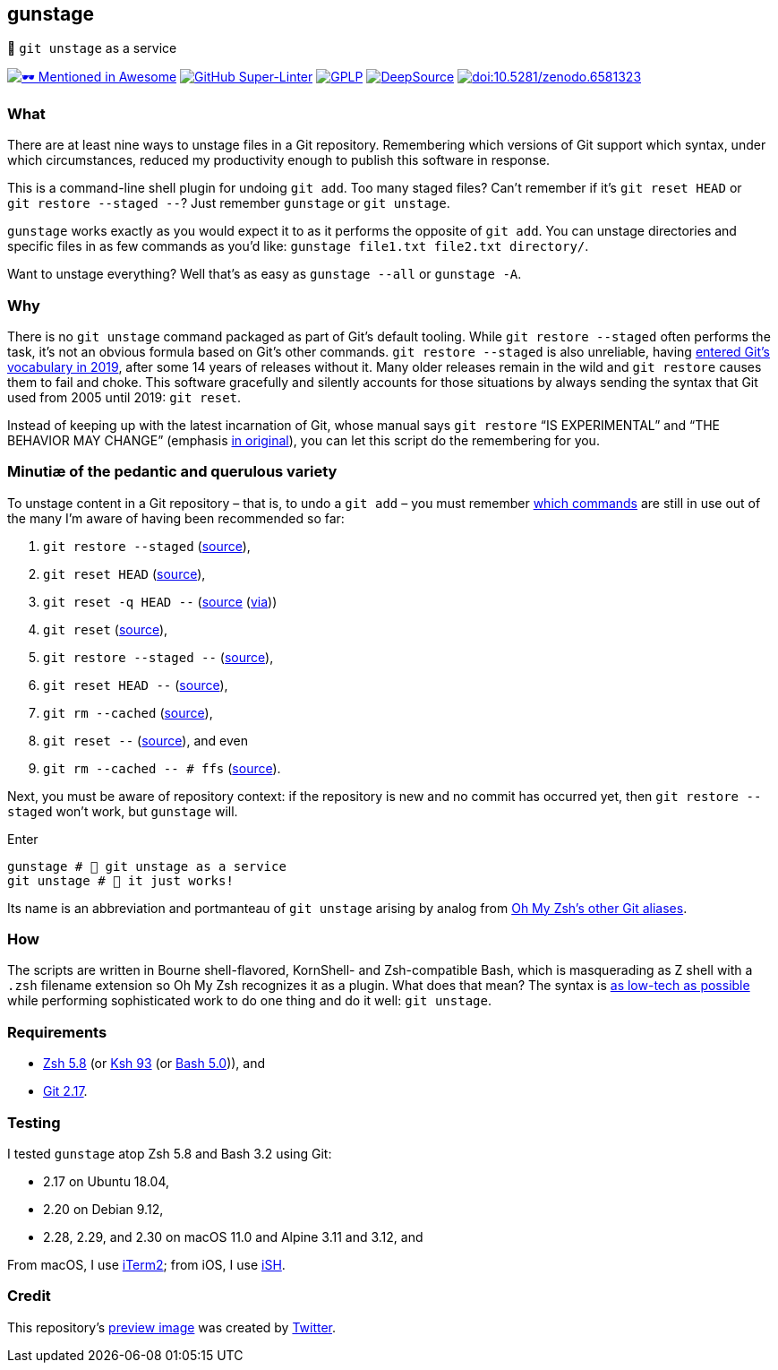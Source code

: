 gunstage
--------

🔫 `git unstage` as a service

https://github.com/unixorn/awesome-zsh-plugins[image:https://github.com/sindresorhus/awesome/raw/a90737eb91368b3be912d1759f9573203ef9e70d/media/mentioned-badge.svg[🕶
Mentioned in Awesome,title="🕶 Mentioned in Awesome"]]
https://github.com/LucasLarson/gunstage/actions?query=workflow:Super-Linter[image:https://shields.io/github/workflow/status/LucasLarson/gunstage/Super-Linter?logo=GitHub&label=Super-Linter[GitHub
Super-Linter]]
https://github.com/LucasLarson/gunstage/blob/main/license.adoc[image:https://shields.io/badge/license-GPLP-blue[GPLP,title="GNU
General Public License for Pedants"]]
https://deepsource.io/gh/LucasLarson/gunstage[image:https://deepsource.io/gh/LucasLarson/gunstage.svg[DeepSource,title="DeepSource"]]
https://doi.org/10.5281/zenodo.6581323[image:https://zenodo.org/badge/DOI/10.5281/zenodo.6581323.svg[doi:10.5281/zenodo.6581323,title="Digital
Object Identifier"]]

What
~~~~
There are at least nine ways to unstage files in a Git&nbsp;repository.
Remembering which versions of Git support which syntax, under which
circumstances, reduced my productivity enough to publish this software
in&nbsp;response.

This is a command-line shell plugin for undoing `git add`. Too many
staged&nbsp;files? Can’t remember if it’s `git reset HEAD` or
`git restore --staged --`? Just remember `gunstage` or `git unstage`.

`gunstage` works exactly as you would expect it to as it performs the opposite
of `git add`. You can unstage directories and specific files in as few
commands as you’d&nbsp;like:
`gunstage file1.txt file2.txt directory/`.

Want to unstage everything? Well that’s as easy as
`gunstage --all` or `gunstage -A`.

Why
~~~
There is no `git unstage` command packaged as part of Git’s
default&nbsp;tooling. While `git restore --staged` often performs the task,
it’s not an obvious formula based on Git’s other&nbsp;commands.
`git restore --staged` is also&nbsp;unreliable, having
https://web.archive.org/web/20201214132901id_/github.blog/2019-08-16-highlights-from-git-2-23/#experimental-alternatives-for-git-checkout[entered
Git’s vocabulary in&nbsp;2019^], after some&nbsp;14 years of releases
without&nbsp;it. Many older releases remain in the wild and `git restore`
causes them to fail and choke. This software gracefully and silently accounts
for those situations by always sending the syntax that Git used from 2005 until
2019: `git reset`.

Instead of keeping up with the latest incarnation of Git, whose manual says
`git restore` “IS EXPERIMENTAL” and “THE BEHAVIOR MAY CHANGE” (emphasis
https://git-scm.com/docs/git-restore/2.30.0#_description[in original^]), you
can let this script do the remembering for&nbsp;you.

Minutiæ of the pedantic and querulous variety
~~~~~~~~~~~~~~~~~~~~~~~~~~~~~~~~~~~~~~~~~~~~~
To unstage content in a Git repository&nbsp;– that is, to undo a
`git add`&nbsp;– you must remember https://stackoverflow.com/q/58003030[which
commands^] are still in use out of the many I’m aware of having been
recommended so&nbsp;far:

1. `git restore --staged` (https://stackoverflow.com/a/16044987[source^]),
1. `git reset HEAD` (https://stackoverflow.com/a/6790291[source^]),
1. `git reset -q HEAD --` (https://github.com/gggritso/gggritso.com/blob/a07b620/_posts/2015-08-23-human-git-aliases.md#L45[source^] (https://news.ycombinator.com/item?id=17987033#17987696[via^]))
1. `git reset` (https://stackoverflow.com/a/6790285[source^]),
1. `git restore --staged --` (https://github.com/iain/dotfiles/commit/4c8f8cf7b849d723cbd0e029457dd24c42ea6263[source^]),
1. `git reset HEAD --` (https://stackoverflow.com/a/5798967[source^]),
1. `git rm --cached` (https://stackoverflow.com/a/5798967[source^]),
1. `git reset --` (https://stackoverflow.com/a/6919257[source^]), and&nbsp;even
1. `git rm --cached -- # ffs` (https://stackoverflow.com/a/30231316[source^]).

Next, you must be aware of repository&nbsp;context: if the repository is new
and no commit has occurred yet, then `git restore --staged` won’t&nbsp;work,
but `gunstage`&nbsp;will.

.Enter
[source,zsh]
-----------------
gunstage # 🔫 git unstage as a service
git unstage # 🔫 it just works!
-----------------
Its name is an abbreviation and portmanteau of `git unstage` arising by
analog from
https://github.com/ohmyzsh/ohmyzsh/blob/c99f3c50fa46a93be28be88632889404fff3b958/plugins/git/README.md#aliases[Oh&nbsp;My&nbsp;Zsh’s
other Git&nbsp;aliases^].

How
~~~
The scripts are written in Bourne shell-flavored, KornShell- and Zsh-compatible
Bash, which is masquerading as Z&nbsp;shell with a `.zsh` filename extension so
Oh&nbsp;My&nbsp;Zsh recognizes it as a plugin. What does that mean? The
syntax is
https://github.com/mcornella/dotfiles/blob/51feef648a2d68a82348ed4753ac3d6b65972510/zshenv#L10-L11[as
low-tech as possible^] while performing sophisticated work to do one thing and
do it well: `git unstage`.

Requirements
~~~~~~~~~~~~
* https://github.com/zsh-users/zsh/tree/zsh-5.8[Zsh&nbsp;5.8^] (or
  https://github.com/att/ast/tree/ksh93u[Ksh&nbsp;93^] (or
  https://git.sv.gnu.org/cgit/bash.git/commit/?h=bash-5.0[Bash&nbsp;5.0^])),
  and
* https://github.com/git/git/tree/v2.17.0[Git&nbsp;2.17^].

Testing
~~~~~~~
I tested `gunstage` atop Zsh&nbsp;5.8 and Bash&nbsp;3.2 using&nbsp;Git:

* 2.17 on Ubuntu&nbsp;18.04,
* 2.20 on Debian&nbsp;9.12,
* 2.28, 2.29, and 2.30 on macOS&nbsp;11.0 and Alpine&nbsp;3.11 and&nbsp;3.12,
  and

From macOS, I use https://github.com/gnachman/iTerm2[iTerm2^]; from iOS, I
use&nbsp;https://github.com/ish-app/ish[iSH^].

Credit
~~~~~~
This repository’s
https://web.archive.org/web/20220120220252/socialsharepreview.com/?url=https%3A%2F%2Fgithub.com%2FLucasLarson%2Fgunstage[preview
image^] was created by
https://github.com/twitter/twemoji/blob/7c1d3e9/2/svg/1f52b.svg[Twitter^].
